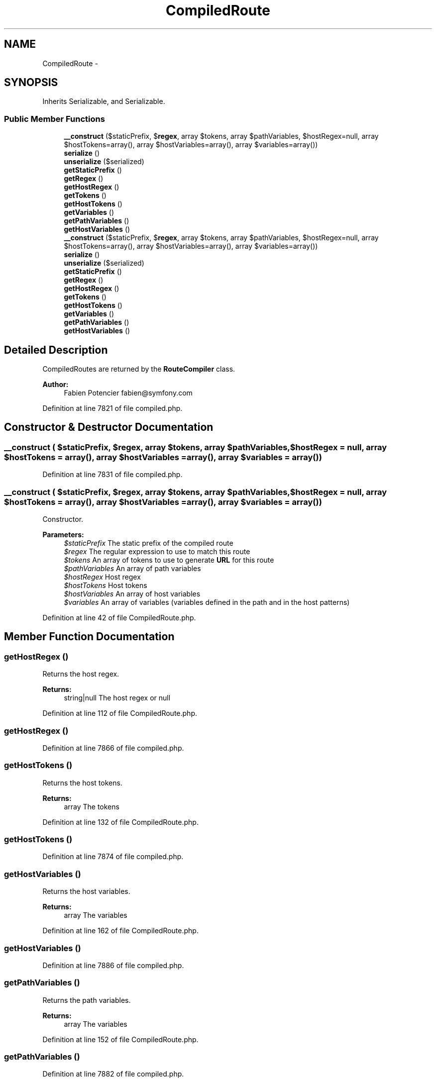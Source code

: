 .TH "CompiledRoute" 3 "Tue Apr 14 2015" "Version 1.0" "VirtualSCADA" \" -*- nroff -*-
.ad l
.nh
.SH NAME
CompiledRoute \- 
.SH SYNOPSIS
.br
.PP
.PP
Inherits Serializable, and Serializable\&.
.SS "Public Member Functions"

.in +1c
.ti -1c
.RI "\fB__construct\fP ($staticPrefix, $\fBregex\fP, array $tokens, array $pathVariables, $hostRegex=null, array $hostTokens=array(), array $hostVariables=array(), array $variables=array())"
.br
.ti -1c
.RI "\fBserialize\fP ()"
.br
.ti -1c
.RI "\fBunserialize\fP ($serialized)"
.br
.ti -1c
.RI "\fBgetStaticPrefix\fP ()"
.br
.ti -1c
.RI "\fBgetRegex\fP ()"
.br
.ti -1c
.RI "\fBgetHostRegex\fP ()"
.br
.ti -1c
.RI "\fBgetTokens\fP ()"
.br
.ti -1c
.RI "\fBgetHostTokens\fP ()"
.br
.ti -1c
.RI "\fBgetVariables\fP ()"
.br
.ti -1c
.RI "\fBgetPathVariables\fP ()"
.br
.ti -1c
.RI "\fBgetHostVariables\fP ()"
.br
.ti -1c
.RI "\fB__construct\fP ($staticPrefix, $\fBregex\fP, array $tokens, array $pathVariables, $hostRegex=null, array $hostTokens=array(), array $hostVariables=array(), array $variables=array())"
.br
.ti -1c
.RI "\fBserialize\fP ()"
.br
.ti -1c
.RI "\fBunserialize\fP ($serialized)"
.br
.ti -1c
.RI "\fBgetStaticPrefix\fP ()"
.br
.ti -1c
.RI "\fBgetRegex\fP ()"
.br
.ti -1c
.RI "\fBgetHostRegex\fP ()"
.br
.ti -1c
.RI "\fBgetTokens\fP ()"
.br
.ti -1c
.RI "\fBgetHostTokens\fP ()"
.br
.ti -1c
.RI "\fBgetVariables\fP ()"
.br
.ti -1c
.RI "\fBgetPathVariables\fP ()"
.br
.ti -1c
.RI "\fBgetHostVariables\fP ()"
.br
.in -1c
.SH "Detailed Description"
.PP 
CompiledRoutes are returned by the \fBRouteCompiler\fP class\&.
.PP
\fBAuthor:\fP
.RS 4
Fabien Potencier fabien@symfony.com 
.RE
.PP

.PP
Definition at line 7821 of file compiled\&.php\&.
.SH "Constructor & Destructor Documentation"
.PP 
.SS "__construct ( $staticPrefix,  $regex, array $tokens, array $pathVariables,  $hostRegex = \fCnull\fP, array $hostTokens = \fCarray()\fP, array $hostVariables = \fCarray()\fP, array $variables = \fCarray()\fP)"

.PP
Definition at line 7831 of file compiled\&.php\&.
.SS "__construct ( $staticPrefix,  $regex, array $tokens, array $pathVariables,  $hostRegex = \fCnull\fP, array $hostTokens = \fCarray()\fP, array $hostVariables = \fCarray()\fP, array $variables = \fCarray()\fP)"
Constructor\&.
.PP
\fBParameters:\fP
.RS 4
\fI$staticPrefix\fP The static prefix of the compiled route 
.br
\fI$regex\fP The regular expression to use to match this route 
.br
\fI$tokens\fP An array of tokens to use to generate \fBURL\fP for this route 
.br
\fI$pathVariables\fP An array of path variables 
.br
\fI$hostRegex\fP Host regex 
.br
\fI$hostTokens\fP Host tokens 
.br
\fI$hostVariables\fP An array of host variables 
.br
\fI$variables\fP An array of variables (variables defined in the path and in the host patterns) 
.RE
.PP

.PP
Definition at line 42 of file CompiledRoute\&.php\&.
.SH "Member Function Documentation"
.PP 
.SS "getHostRegex ()"
Returns the host regex\&.
.PP
\fBReturns:\fP
.RS 4
string|null The host regex or null 
.RE
.PP

.PP
Definition at line 112 of file CompiledRoute\&.php\&.
.SS "getHostRegex ()"

.PP
Definition at line 7866 of file compiled\&.php\&.
.SS "getHostTokens ()"
Returns the host tokens\&.
.PP
\fBReturns:\fP
.RS 4
array The tokens 
.RE
.PP

.PP
Definition at line 132 of file CompiledRoute\&.php\&.
.SS "getHostTokens ()"

.PP
Definition at line 7874 of file compiled\&.php\&.
.SS "getHostVariables ()"
Returns the host variables\&.
.PP
\fBReturns:\fP
.RS 4
array The variables 
.RE
.PP

.PP
Definition at line 162 of file CompiledRoute\&.php\&.
.SS "getHostVariables ()"

.PP
Definition at line 7886 of file compiled\&.php\&.
.SS "getPathVariables ()"
Returns the path variables\&.
.PP
\fBReturns:\fP
.RS 4
array The variables 
.RE
.PP

.PP
Definition at line 152 of file CompiledRoute\&.php\&.
.SS "getPathVariables ()"

.PP
Definition at line 7882 of file compiled\&.php\&.
.SS "getRegex ()"
Returns the regex\&.
.PP
\fBReturns:\fP
.RS 4
string The regex 
.RE
.PP

.PP
Definition at line 102 of file CompiledRoute\&.php\&.
.SS "getRegex ()"

.PP
Definition at line 7862 of file compiled\&.php\&.
.SS "getStaticPrefix ()"
Returns the static prefix\&.
.PP
\fBReturns:\fP
.RS 4
string The static prefix 
.RE
.PP

.PP
Definition at line 92 of file CompiledRoute\&.php\&.
.SS "getStaticPrefix ()"

.PP
Definition at line 7858 of file compiled\&.php\&.
.SS "getTokens ()"
Returns the tokens\&.
.PP
\fBReturns:\fP
.RS 4
array The tokens 
.RE
.PP

.PP
Definition at line 122 of file CompiledRoute\&.php\&.
.SS "getTokens ()"

.PP
Definition at line 7870 of file compiled\&.php\&.
.SS "getVariables ()"
Returns the variables\&.
.PP
\fBReturns:\fP
.RS 4
array The variables 
.RE
.PP

.PP
Definition at line 142 of file CompiledRoute\&.php\&.
.SS "getVariables ()"

.PP
Definition at line 7878 of file compiled\&.php\&.
.SS "serialize ()"
{} 
.PP
Definition at line 57 of file CompiledRoute\&.php\&.
.SS "serialize ()"

.PP
Definition at line 7842 of file compiled\&.php\&.
.SS "unserialize ( $serialized)"
{} 
.PP
Definition at line 74 of file CompiledRoute\&.php\&.
.SS "unserialize ( $serialized)"

.PP
Definition at line 7846 of file compiled\&.php\&.

.SH "Author"
.PP 
Generated automatically by Doxygen for VirtualSCADA from the source code\&.
